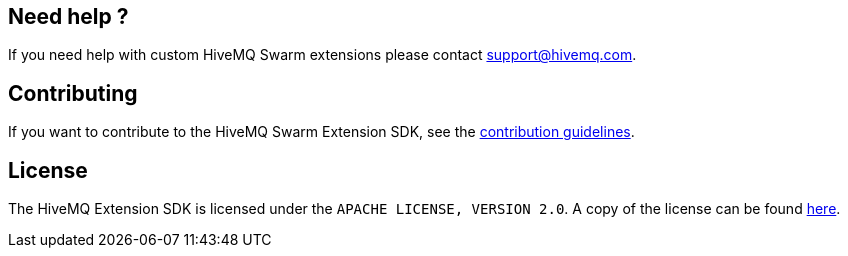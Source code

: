 :hivemq-github: https://github.com/hivemq
:hivemq-website: http://www.hivemq.com
:hivemq-community-forum: https://community.hivemq.com/
:hivemq-extensions-docu: http://www.hivemq.com/docs/latest/extensions/
:hivemq-marketplace: http://www.hivemq.com/extensions/

//== Using the SDK
//
//The HiveMQ Swarm Extension SDK is available in Maven central, so no special configuration is needed.
//To use the SDK, add the following dependency to your Maven project:
//
//[source,xml]
//----
//<dependency>
//    <groupId>com.hivemq</groupId>
//    <artifactId>hivemq-swarm-extension-sdk</artifactId>
//    <version>4.6.0</version>
//</dependency>
//----

== Need help ?

If you need help with custom HiveMQ Swarm extensions please contact support@hivemq.com.

== Contributing

If you want to contribute to the HiveMQ Swarm Extension SDK, see the link:CONTRIBUTING.md[contribution guidelines].

== License

The HiveMQ Extension SDK is licensed under the `APACHE LICENSE, VERSION 2.0`.
A copy of the license can be found link:LICENSE[here].
